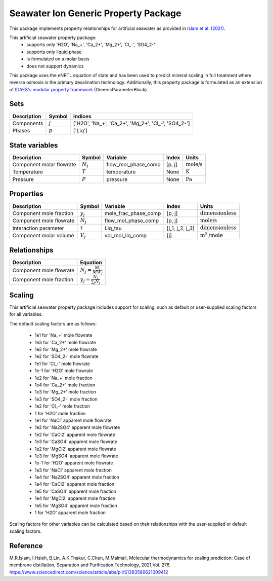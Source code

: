 Seawater Ion Generic Property Package
=====================================

This package implements property relationships for artificial seawater as provided in `Islam et al. (2021) <https://www.sciencedirect.com/science/article/abs/pii/S1383586621009412>`_.

This artificial seawater property package:
   * supports only 'H2O', 'Na_+', 'Ca_2+', 'Mg_2+', 'Cl\_-', 'SO4_2-'
   * supports only liquid phase
   * is formulated on a molar basis
   * does not support dynamics

This package uses the eNRTL equation of state and has been used to predict mineral scaling in full treatment
where reverse osmosis is the primary desalination technology. Additionally, this property package is
formulated as an extension of `IDAES's modular property framework <https://idaes-pse.readthedocs.io/en/stable/explanations/components/property_package/general/index.html#generic-property-package-framework>`_ (GenericParameterBlock).

Sets
----
.. csv-table::
   :header: "Description", "Symbol", "Indices"

   "Components", ":math:`j`", "['H2O', 'Na_+', 'Ca_2+', 'Mg_2+', 'Cl\_-', 'SO4_2-']"
   "Phases", ":math:`p`", "['Liq']"

State variables
---------------
.. csv-table::
   :header: "Description", "Symbol", "Variable", "Index", "Units"

   "Component molar flowrate", ":math:`N_j`", "flow_mol_phase_comp", "[p, j]", ":math:`\text{mole/s}`"
   "Temperature", ":math:`T`", "temperature", "None", ":math:`\text{K}`"
   "Pressure", ":math:`P`", "pressure", "None", ":math:`\text{Pa}`"

Properties
----------
.. csv-table::
   :header: "Description", "Symbol", "Variable", "Index", "Units"

   "Component mole fraction", ":math:`y_j`", "mole_frac_phase_comp", "[p, j]", ":math:`\text{dimensionless}`"
   "Component mole flowrate", ":math:`N_j`", "flow_mol_phase_comp", "[p, j]", ":math:`\text{mole/s}`"
   "Interaction parameter", ":math:`τ`", "Liq_tau", "[j_1, j_2, j_3]", ":math:`\text{dimensionless}`"
   "Component molar volume", ":math:`V_j`", "vol_mol_liq_comp", "[j]", ":math:`\text{m}^3\text{/mole}`"

Relationships
-------------
.. csv-table::
   :header: "Description", "Equation"

   "Component mole flowrate", ":math:`N_j = \frac{M_j}{MW_j}`"
   "Component mole fraction", ":math:`y_j = \frac{N_j}{\sum_{j} N_j}`"



Scaling
-------
This artificial seawater property package includes support for scaling, such as default or user-supplied scaling factors for all variables.

The default scaling factors are as follows:

   * 1e1 for 'Na_+' mole flowrate
   * 1e3 for 'Ca_2+' mole flowrate
   * 1e2 for 'Mg_2+' mole flowrate
   * 1e2 for 'SO4_2-' mole flowrate
   * 1e1 for 'Cl\_-' mole flowrate
   * 1e-1 for 'H2O' mole flowrate
   * 1e2 for 'Na_+' mole fraction
   * 1e4 for 'Ca_2+' mole fraction
   * 1e3 for 'Mg_2+' mole fraction
   * 1e3 for 'SO4_2-' mole fraction
   * 1e2 for 'Cl\_-' mole fraction
   * 1 for 'H2O' mole fraction
   * 1e1 for 'NaCl' apparent mole flowrate
   * 1e2 for 'Na2SO4' apparent mole flowrate
   * 1e2 for 'CaCl2' apparent mole flowrate
   * 1e3 for 'CaSO4' apparent mole flowrate
   * 1e2 for 'MgCl2' apparent mole flowrate
   * 1e3 for 'MgSO4' apparent mole flowrate
   * 1e-1 for 'H2O' apparent mole flowrate
   * 1e3 for 'NaCl' apparent mole fraction
   * 1e4 for 'Na2SO4' apparent mole fraction
   * 1e4 for 'CaCl2' apparent mole fraction
   * 1e5 for 'CaSO4' apparent mole fraction
   * 1e4 for 'MgCl2' apparent mole fraction
   * 1e5 for 'MgSO4' apparent mole fraction
   * 1 for 'H2O' apparent mole fraction

Scaling factors for other variables can be calculated based on their relationships with the user-supplied or default scaling factors.
   
Reference
---------

M.R.Islam, I.Hsieh, B.Lin, A.K.Thakur, C.Chen, M.Malmali, Molecular thermodynamics for scaling prediction: Case of membrane distillation, Separation and Purification Technology, 2021,Vol. 276. https://www.sciencedirect.com/science/article/abs/pii/S1383586621009412

